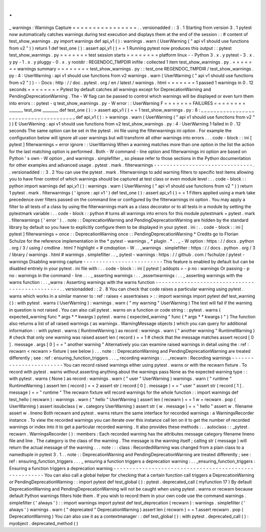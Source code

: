 .
.
_
warnings
:
Warnings
Capture
=
=
=
=
=
=
=
=
=
=
=
=
=
=
=
=
.
.
versionadded
:
:
3
.
1
Starting
from
version
3
.
1
pytest
now
automatically
catches
warnings
during
test
execution
and
displays
them
at
the
end
of
the
session
:
:
#
content
of
test_show_warnings
.
py
import
warnings
def
api_v1
(
)
:
warnings
.
warn
(
UserWarning
(
"
api
v1
should
use
functions
from
v2
"
)
)
return
1
def
test_one
(
)
:
assert
api_v1
(
)
=
=
1
Running
pytest
now
produces
this
output
:
:
pytest
test_show_warnings
.
py
=
=
=
=
=
=
=
test
session
starts
=
=
=
=
=
=
=
=
platform
linux
-
-
Python
3
.
x
.
y
pytest
-
3
.
x
.
y
py
-
1
.
x
.
y
pluggy
-
0
.
x
.
y
rootdir
:
REGENDOC_TMPDIR
inifile
:
collected
1
item
test_show_warnings
.
py
.
=
=
=
=
=
=
=
warnings
summary
=
=
=
=
=
=
=
=
test_show_warnings
.
py
:
:
test_one
REGENDOC_TMPDIR
/
test_show_warnings
.
py
:
4
:
UserWarning
:
api
v1
should
use
functions
from
v2
warnings
.
warn
(
UserWarning
(
"
api
v1
should
use
functions
from
v2
"
)
)
-
-
Docs
:
http
:
/
/
doc
.
pytest
.
org
/
en
/
latest
/
warnings
.
html
=
=
=
=
=
=
=
1
passed
1
warnings
in
0
.
12
seconds
=
=
=
=
=
=
=
=
Pytest
by
default
catches
all
warnings
except
for
DeprecationWarning
and
PendingDeprecationWarning
.
The
-
W
flag
can
be
passed
to
control
which
warnings
will
be
displayed
or
even
turn
them
into
errors
:
:
pytest
-
q
test_show_warnings
.
py
-
W
error
:
:
UserWarning
F
=
=
=
=
=
=
=
FAILURES
=
=
=
=
=
=
=
=
_______
test_one
________
def
test_one
(
)
:
>
assert
api_v1
(
)
=
=
1
test_show_warnings
.
py
:
8
:
_
_
_
_
_
_
_
_
_
_
_
_
_
_
_
_
_
_
_
_
_
_
_
_
_
_
_
_
_
_
_
_
_
_
_
_
_
_
def
api_v1
(
)
:
>
warnings
.
warn
(
UserWarning
(
"
api
v1
should
use
functions
from
v2
"
)
)
E
UserWarning
:
api
v1
should
use
functions
from
v2
test_show_warnings
.
py
:
4
:
UserWarning
1
failed
in
0
.
12
seconds
The
same
option
can
be
set
in
the
pytest
.
ini
file
using
the
filterwarnings
ini
option
.
For
example
the
configuration
below
will
ignore
all
user
warnings
but
will
transform
all
other
warnings
into
errors
.
.
.
code
-
block
:
:
ini
[
pytest
]
filterwarnings
=
error
ignore
:
:
UserWarning
When
a
warning
matches
more
than
one
option
in
the
list
the
action
for
the
last
matching
option
is
performed
.
Both
-
W
command
-
line
option
and
filterwarnings
ini
option
are
based
on
Python
'
s
own
-
W
option
_
and
warnings
.
simplefilter
_
so
please
refer
to
those
sections
in
the
Python
documentation
for
other
examples
and
advanced
usage
.
pytest
.
mark
.
filterwarnings
-
-
-
-
-
-
-
-
-
-
-
-
-
-
-
-
-
-
-
-
-
-
-
-
-
-
-
-
-
-
-
.
.
versionadded
:
:
3
.
2
You
can
use
the
pytest
.
mark
.
filterwarnings
to
add
warning
filters
to
specific
test
items
allowing
you
to
have
finer
control
of
which
warnings
should
be
captured
at
test
class
or
even
module
level
:
.
.
code
-
block
:
:
python
import
warnings
def
api_v1
(
)
:
warnings
.
warn
(
UserWarning
(
"
api
v1
should
use
functions
from
v2
"
)
)
return
1
pytest
.
mark
.
filterwarnings
(
'
ignore
:
api
v1
'
)
def
test_one
(
)
:
assert
api_v1
(
)
=
=
1
Filters
applied
using
a
mark
take
precedence
over
filters
passed
on
the
command
line
or
configured
by
the
filterwarnings
ini
option
.
You
may
apply
a
filter
to
all
tests
of
a
class
by
using
the
filterwarnings
mark
as
a
class
decorator
or
to
all
tests
in
a
module
by
setting
the
pytestmark
variable
:
.
.
code
-
block
:
:
python
#
turns
all
warnings
into
errors
for
this
module
pytestmark
=
pytest
.
mark
.
filterwarnings
(
'
error
'
)
.
.
note
:
:
DeprecationWarning
and
PendingDeprecationWarning
are
hidden
by
the
standard
library
by
default
so
you
have
to
explicitly
configure
them
to
be
displayed
in
your
pytest
.
ini
:
.
.
code
-
block
:
:
ini
[
pytest
]
filterwarnings
=
once
:
:
DeprecationWarning
once
:
:
PendingDeprecationWarning
*
Credits
go
to
Florian
Schulze
for
the
reference
implementation
in
the
*
pytest
-
warnings
_
*
plugin
.
*
.
.
_
-
W
option
:
https
:
/
/
docs
.
python
.
org
/
3
/
using
/
cmdline
.
html
?
highlight
=
#
cmdoption
-
W
.
.
_warnings
.
simplefilter
:
https
:
/
/
docs
.
python
.
org
/
3
/
library
/
warnings
.
html
#
warnings
.
simplefilter
.
.
_
pytest
-
warnings
:
https
:
/
/
github
.
com
/
fschulze
/
pytest
-
warnings
Disabling
warning
capture
-
-
-
-
-
-
-
-
-
-
-
-
-
-
-
-
-
-
-
-
-
-
-
-
-
This
feature
is
enabled
by
default
but
can
be
disabled
entirely
in
your
pytest
.
ini
file
with
:
.
.
code
-
block
:
:
ini
[
pytest
]
addopts
=
-
p
no
:
warnings
Or
passing
-
p
no
:
warnings
in
the
command
-
line
.
.
.
_
asserting
warnings
:
.
.
_assertwarnings
:
.
.
_
asserting
warnings
with
the
warns
function
:
.
.
_warns
:
Asserting
warnings
with
the
warns
function
-
-
-
-
-
-
-
-
-
-
-
-
-
-
-
-
-
-
-
-
-
-
-
-
-
-
-
-
-
-
-
-
-
-
-
-
-
-
-
-
-
-
-
-
-
-
-
.
.
versionadded
:
:
2
.
8
You
can
check
that
code
raises
a
particular
warning
using
pytest
.
warns
which
works
in
a
similar
manner
to
:
ref
:
raises
<
assertraises
>
:
:
import
warnings
import
pytest
def
test_warning
(
)
:
with
pytest
.
warns
(
UserWarning
)
:
warnings
.
warn
(
"
my
warning
"
UserWarning
)
The
test
will
fail
if
the
warning
in
question
is
not
raised
.
You
can
also
call
pytest
.
warns
on
a
function
or
code
string
:
:
pytest
.
warns
(
expected_warning
func
*
args
*
*
kwargs
)
pytest
.
warns
(
expected_warning
"
func
(
*
args
*
*
kwargs
)
"
)
The
function
also
returns
a
list
of
all
raised
warnings
(
as
warnings
.
WarningMessage
objects
)
which
you
can
query
for
additional
information
:
:
with
pytest
.
warns
(
RuntimeWarning
)
as
record
:
warnings
.
warn
(
"
another
warning
"
RuntimeWarning
)
#
check
that
only
one
warning
was
raised
assert
len
(
record
)
=
=
1
#
check
that
the
message
matches
assert
record
[
0
]
.
message
.
args
[
0
]
=
=
"
another
warning
"
Alternatively
you
can
examine
raised
warnings
in
detail
using
the
:
ref
:
recwarn
<
recwarn
>
fixture
(
see
below
)
.
.
.
note
:
:
DeprecationWarning
and
PendingDeprecationWarning
are
treated
differently
;
see
:
ref
:
ensuring_function_triggers
.
.
.
_
recording
warnings
:
.
.
_recwarn
:
Recording
warnings
-
-
-
-
-
-
-
-
-
-
-
-
-
-
-
-
-
-
-
-
-
-
-
-
You
can
record
raised
warnings
either
using
pytest
.
warns
or
with
the
recwarn
fixture
.
To
record
with
pytest
.
warns
without
asserting
anything
about
the
warnings
pass
None
as
the
expected
warning
type
:
:
with
pytest
.
warns
(
None
)
as
record
:
warnings
.
warn
(
"
user
"
UserWarning
)
warnings
.
warn
(
"
runtime
"
RuntimeWarning
)
assert
len
(
record
)
=
=
2
assert
str
(
record
[
0
]
.
message
)
=
=
"
user
"
assert
str
(
record
[
1
]
.
message
)
=
=
"
runtime
"
The
recwarn
fixture
will
record
warnings
for
the
whole
function
:
:
import
warnings
def
test_hello
(
recwarn
)
:
warnings
.
warn
(
"
hello
"
UserWarning
)
assert
len
(
recwarn
)
=
=
1
w
=
recwarn
.
pop
(
UserWarning
)
assert
issubclass
(
w
.
category
UserWarning
)
assert
str
(
w
.
message
)
=
=
"
hello
"
assert
w
.
filename
assert
w
.
lineno
Both
recwarn
and
pytest
.
warns
return
the
same
interface
for
recorded
warnings
:
a
WarningsRecorder
instance
.
To
view
the
recorded
warnings
you
can
iterate
over
this
instance
call
len
on
it
to
get
the
number
of
recorded
warnings
or
index
into
it
to
get
a
particular
recorded
warning
.
It
also
provides
these
methods
:
.
.
autoclass
:
:
_pytest
.
recwarn
.
WarningsRecorder
(
)
:
members
:
Each
recorded
warning
has
the
attributes
message
category
filename
lineno
file
and
line
.
The
category
is
the
class
of
the
warning
.
The
message
is
the
warning
itself
;
calling
str
(
message
)
will
return
the
actual
message
of
the
warning
.
.
.
note
:
:
:
class
:
RecordedWarning
was
changed
from
a
plain
class
to
a
namedtuple
in
pytest
3
.
1
.
.
note
:
:
DeprecationWarning
and
PendingDeprecationWarning
are
treated
differently
;
see
:
ref
:
ensuring_function_triggers
.
.
.
_
ensuring
a
function
triggers
a
deprecation
warning
:
.
.
_ensuring_function_triggers
:
Ensuring
a
function
triggers
a
deprecation
warning
-
-
-
-
-
-
-
-
-
-
-
-
-
-
-
-
-
-
-
-
-
-
-
-
-
-
-
-
-
-
-
-
-
-
-
-
-
-
-
-
-
-
-
-
-
-
-
-
-
-
-
-
-
-
-
You
can
also
call
a
global
helper
for
checking
that
a
certain
function
call
triggers
a
DeprecationWarning
or
PendingDeprecationWarning
:
:
import
pytest
def
test_global
(
)
:
pytest
.
deprecated_call
(
myfunction
17
)
By
default
DeprecationWarning
and
PendingDeprecationWarning
will
not
be
caught
when
using
pytest
.
warns
or
recwarn
because
default
Python
warnings
filters
hide
them
.
If
you
wish
to
record
them
in
your
own
code
use
the
command
warnings
.
simplefilter
(
'
always
'
)
:
:
import
warnings
import
pytest
def
test_deprecation
(
recwarn
)
:
warnings
.
simplefilter
(
'
always
'
)
warnings
.
warn
(
"
deprecated
"
DeprecationWarning
)
assert
len
(
recwarn
)
=
=
1
assert
recwarn
.
pop
(
DeprecationWarning
)
You
can
also
use
it
as
a
contextmanager
:
:
def
test_global
(
)
:
with
pytest
.
deprecated_call
(
)
:
myobject
.
deprecated_method
(
)
